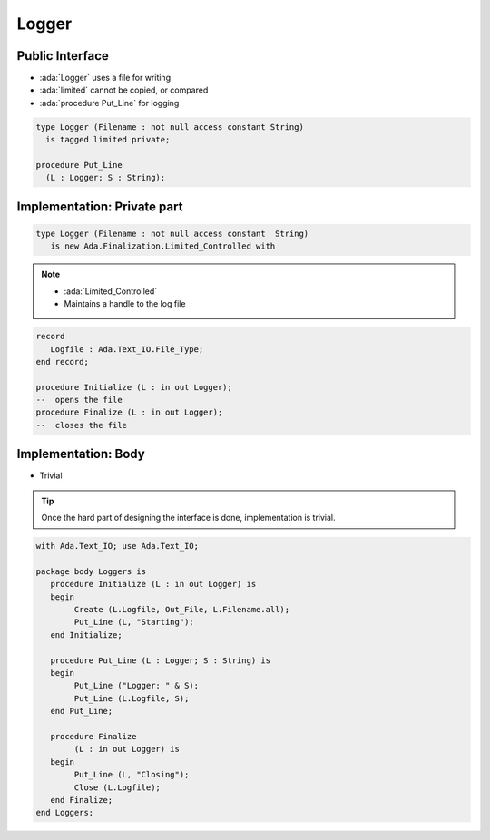 ======
Logger
======

----------------
Public Interface
----------------

* :ada:`Logger` uses a file for writing
* :ada:`limited` cannot be copied, or compared
* :ada:`procedure Put_Line` for logging

.. code:: Ada

   type Logger (Filename : not null access constant String)
     is tagged limited private;

   procedure Put_Line
     (L : Logger; S : String);

----------------------------
Implementation: Private part
----------------------------

.. code:: Ada

   type Logger (Filename : not null access constant  String)
      is new Ada.Finalization.Limited_Controlled with

.. note::

    * :ada:`Limited_Controlled`
    * Maintains a handle to the log file

.. code:: Ada

   record
      Logfile : Ada.Text_IO.File_Type;
   end record;

   procedure Initialize (L : in out Logger);
   --  opens the file
   procedure Finalize (L : in out Logger);
   --  closes the file

--------------------
Implementation: Body
--------------------

* Trivial

.. tip::

   Once the hard part of designing the interface is done, implementation is trivial.

.. code:: Ada

    with Ada.Text_IO; use Ada.Text_IO;

    package body Loggers is
       procedure Initialize (L : in out Logger) is
       begin
            Create (L.Logfile, Out_File, L.Filename.all);
            Put_Line (L, "Starting");
       end Initialize;

       procedure Put_Line (L : Logger; S : String) is
       begin
            Put_Line ("Logger: " & S);
            Put_Line (L.Logfile, S);
       end Put_Line;

       procedure Finalize
            (L : in out Logger) is
       begin
            Put_Line (L, "Closing");
            Close (L.Logfile);
       end Finalize;
    end Loggers;

